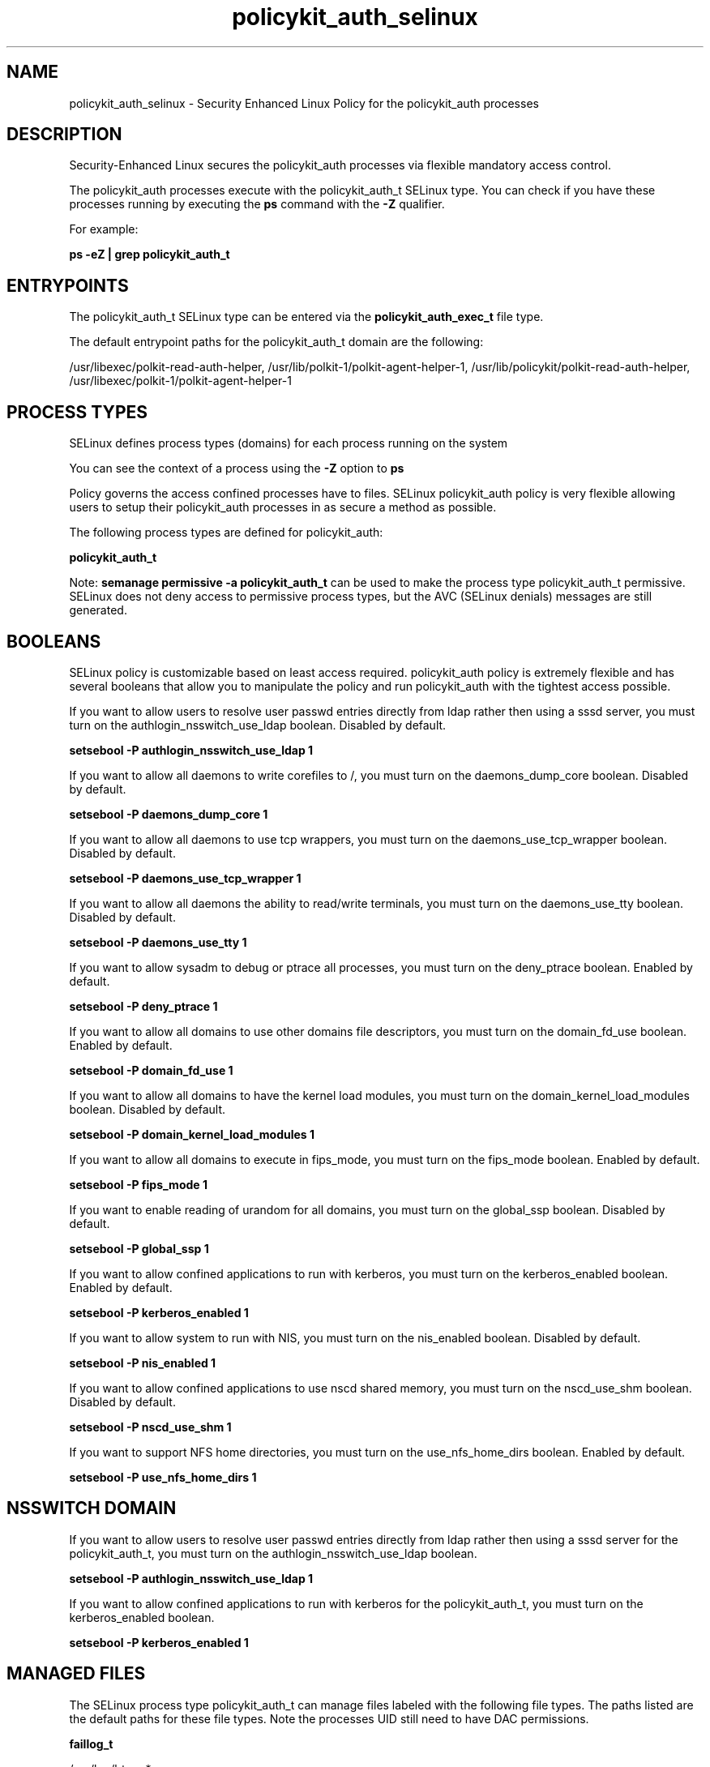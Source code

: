 .TH  "policykit_auth_selinux"  "8"  "13-01-16" "policykit_auth" "SELinux Policy documentation for policykit_auth"
.SH "NAME"
policykit_auth_selinux \- Security Enhanced Linux Policy for the policykit_auth processes
.SH "DESCRIPTION"

Security-Enhanced Linux secures the policykit_auth processes via flexible mandatory access control.

The policykit_auth processes execute with the policykit_auth_t SELinux type. You can check if you have these processes running by executing the \fBps\fP command with the \fB\-Z\fP qualifier.

For example:

.B ps -eZ | grep policykit_auth_t


.SH "ENTRYPOINTS"

The policykit_auth_t SELinux type can be entered via the \fBpolicykit_auth_exec_t\fP file type.

The default entrypoint paths for the policykit_auth_t domain are the following:

/usr/libexec/polkit-read-auth-helper, /usr/lib/polkit-1/polkit-agent-helper-1, /usr/lib/policykit/polkit-read-auth-helper, /usr/libexec/polkit-1/polkit-agent-helper-1
.SH PROCESS TYPES
SELinux defines process types (domains) for each process running on the system
.PP
You can see the context of a process using the \fB\-Z\fP option to \fBps\bP
.PP
Policy governs the access confined processes have to files.
SELinux policykit_auth policy is very flexible allowing users to setup their policykit_auth processes in as secure a method as possible.
.PP
The following process types are defined for policykit_auth:

.EX
.B policykit_auth_t
.EE
.PP
Note:
.B semanage permissive -a policykit_auth_t
can be used to make the process type policykit_auth_t permissive. SELinux does not deny access to permissive process types, but the AVC (SELinux denials) messages are still generated.

.SH BOOLEANS
SELinux policy is customizable based on least access required.  policykit_auth policy is extremely flexible and has several booleans that allow you to manipulate the policy and run policykit_auth with the tightest access possible.


.PP
If you want to allow users to resolve user passwd entries directly from ldap rather then using a sssd server, you must turn on the authlogin_nsswitch_use_ldap boolean. Disabled by default.

.EX
.B setsebool -P authlogin_nsswitch_use_ldap 1

.EE

.PP
If you want to allow all daemons to write corefiles to /, you must turn on the daemons_dump_core boolean. Disabled by default.

.EX
.B setsebool -P daemons_dump_core 1

.EE

.PP
If you want to allow all daemons to use tcp wrappers, you must turn on the daemons_use_tcp_wrapper boolean. Disabled by default.

.EX
.B setsebool -P daemons_use_tcp_wrapper 1

.EE

.PP
If you want to allow all daemons the ability to read/write terminals, you must turn on the daemons_use_tty boolean. Disabled by default.

.EX
.B setsebool -P daemons_use_tty 1

.EE

.PP
If you want to allow sysadm to debug or ptrace all processes, you must turn on the deny_ptrace boolean. Enabled by default.

.EX
.B setsebool -P deny_ptrace 1

.EE

.PP
If you want to allow all domains to use other domains file descriptors, you must turn on the domain_fd_use boolean. Enabled by default.

.EX
.B setsebool -P domain_fd_use 1

.EE

.PP
If you want to allow all domains to have the kernel load modules, you must turn on the domain_kernel_load_modules boolean. Disabled by default.

.EX
.B setsebool -P domain_kernel_load_modules 1

.EE

.PP
If you want to allow all domains to execute in fips_mode, you must turn on the fips_mode boolean. Enabled by default.

.EX
.B setsebool -P fips_mode 1

.EE

.PP
If you want to enable reading of urandom for all domains, you must turn on the global_ssp boolean. Disabled by default.

.EX
.B setsebool -P global_ssp 1

.EE

.PP
If you want to allow confined applications to run with kerberos, you must turn on the kerberos_enabled boolean. Enabled by default.

.EX
.B setsebool -P kerberos_enabled 1

.EE

.PP
If you want to allow system to run with NIS, you must turn on the nis_enabled boolean. Disabled by default.

.EX
.B setsebool -P nis_enabled 1

.EE

.PP
If you want to allow confined applications to use nscd shared memory, you must turn on the nscd_use_shm boolean. Disabled by default.

.EX
.B setsebool -P nscd_use_shm 1

.EE

.PP
If you want to support NFS home directories, you must turn on the use_nfs_home_dirs boolean. Enabled by default.

.EX
.B setsebool -P use_nfs_home_dirs 1

.EE

.SH NSSWITCH DOMAIN

.PP
If you want to allow users to resolve user passwd entries directly from ldap rather then using a sssd server for the policykit_auth_t, you must turn on the authlogin_nsswitch_use_ldap boolean.

.EX
.B setsebool -P authlogin_nsswitch_use_ldap 1
.EE

.PP
If you want to allow confined applications to run with kerberos for the policykit_auth_t, you must turn on the kerberos_enabled boolean.

.EX
.B setsebool -P kerberos_enabled 1
.EE

.SH "MANAGED FILES"

The SELinux process type policykit_auth_t can manage files labeled with the following file types.  The paths listed are the default paths for these file types.  Note the processes UID still need to have DAC permissions.

.br
.B faillog_t

	/var/log/btmp.*
.br
	/var/log/faillog.*
.br
	/var/log/tallylog.*
.br
	/var/run/faillock(/.*)?
.br

.br
.B krb5_host_rcache_t

	/var/cache/krb5rcache(/.*)?
.br
	/var/tmp/nfs_0
.br
	/var/tmp/DNS_25
.br
	/var/tmp/host_0
.br
	/var/tmp/imap_0
.br
	/var/tmp/HTTP_23
.br
	/var/tmp/HTTP_48
.br
	/var/tmp/ldap_55
.br
	/var/tmp/ldap_487
.br
	/var/tmp/ldapmap1_0
.br

.br
.B policykit_reload_t

	/var/lib/misc/PolicyKit.reload
.br

.br
.B policykit_tmp_t


.br
.B policykit_var_lib_t

	/var/lib/polkit-1(/.*)?
.br
	/var/lib/PolicyKit(/.*)?
.br
	/var/lib/PolicyKit-public(/.*)?
.br

.br
.B policykit_var_run_t

	/var/run/PolicyKit(/.*)?
.br

.br
.B root_t

	/
.br
	/initrd
.br

.br
.B security_t

	/selinux
.br

.br
.B var_auth_t

	/var/ace(/.*)?
.br
	/var/rsa(/.*)?
.br
	/var/lib/abl(/.*)?
.br
	/var/lib/rsa(/.*)?
.br
	/var/lib/pam_ssh(/.*)?
.br
	/var/run/pam_ssh(/.*)?
.br
	/var/lib/pam_shield(/.*)?
.br
	/var/opt/quest/vas/vasd(/.*)?
.br
	/var/lib/google-authenticator(/.*)?
.br

.SH FILE CONTEXTS
SELinux requires files to have an extended attribute to define the file type.
.PP
You can see the context of a file using the \fB\-Z\fP option to \fBls\bP
.PP
Policy governs the access confined processes have to these files.
SELinux policykit_auth policy is very flexible allowing users to setup their policykit_auth processes in as secure a method as possible.
.PP

.PP
.B STANDARD FILE CONTEXT

SELinux defines the file context types for the policykit_auth, if you wanted to
store files with these types in a diffent paths, you need to execute the semanage command to sepecify alternate labeling and then use restorecon to put the labels on disk.

.B semanage fcontext -a -t policykit_auth_exec_t '/srv/policykit_auth/content(/.*)?'
.br
.B restorecon -R -v /srv/mypolicykit_auth_content

Note: SELinux often uses regular expressions to specify labels that match multiple files.

.I The following file types are defined for policykit_auth:


.EX
.PP
.B policykit_auth_exec_t
.EE

- Set files with the policykit_auth_exec_t type, if you want to transition an executable to the policykit_auth_t domain.

.br
.TP 5
Paths:
/usr/libexec/polkit-read-auth-helper, /usr/lib/polkit-1/polkit-agent-helper-1, /usr/lib/policykit/polkit-read-auth-helper, /usr/libexec/polkit-1/polkit-agent-helper-1

.PP
Note: File context can be temporarily modified with the chcon command.  If you want to permanently change the file context you need to use the
.B semanage fcontext
command.  This will modify the SELinux labeling database.  You will need to use
.B restorecon
to apply the labels.

.SH "COMMANDS"
.B semanage fcontext
can also be used to manipulate default file context mappings.
.PP
.B semanage permissive
can also be used to manipulate whether or not a process type is permissive.
.PP
.B semanage module
can also be used to enable/disable/install/remove policy modules.

.B semanage boolean
can also be used to manipulate the booleans

.PP
.B system-config-selinux
is a GUI tool available to customize SELinux policy settings.

.SH AUTHOR
This manual page was auto-generated using
.B "sepolicy manpage"
by Dan Walsh.

.SH "SEE ALSO"
selinux(8), policykit_auth(8), semanage(8), restorecon(8), chcon(1), sepolicy(8)
, setsebool(8), policykit_selinux(8), policykit_selinux(8), policykit_grant_selinux(8), policykit_resolve_selinux(8)